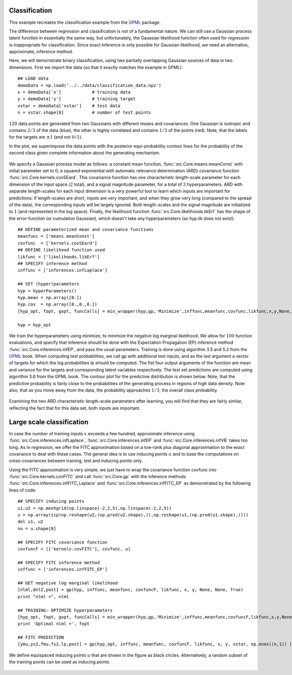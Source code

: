 Classification 
------------------------------------
This example recreates the classification example from the `GPML`_ package.

The difference between regression and classification is not of a fundamental nature. We can still use a Gaussian process latent function 
in essentially the same way, but unfortunately, the Gaussian likelihood function often used for regression is inappropriate for classification. 
Since exact inference is only possible for Gaussian likelihood, we need an alternative, approximate, inference method.

Here, we will demonstrate binary classification, using two partially overlapping Gaussian sources of data in two dimensions. 
First we import the data (so that it exactly matches the example in GPML)::

    ## LOAD data
    demoData = np.load('../../data/classification_data.npz')
    x = demoData['x']            # training data
    y = demoData['y']            # training target
    xstar = demoData['xstar']    # test data
    n = xstar.shape[0]           # number of test points

:math:`120` data points are generated from two Gaussians with different means and covariances. One Gaussian is isotropic and contains 
:math:`2/3` of the data (blue), the other is highly correlated and contains :math:`1/3` of the points (red). 
Note, that the labels for the targets are :math:`\pm 1` (and not :math:`0/1`).

In the plot, we superimpose the data points with the posterior equi-probability contour lines for the probability of the second class
given complete information about the generating mechanism.

.. figure:: images/demoC1.png
   :align: center

We specify a Gaussian process model as follows: a constant mean function, :func:`src.Core.means.meanConst` with initial parameter set to 
:math:`0`, a squared exponential 
with automatic relevance determination (ARD) covariance function :func:`src.Core.kernels.covSEard`. This covariance function has one 
characteristic length-scale parameter for each dimension of the input space (:math:`2` total), and a signal magnitude parameter, for 
a total of :math:`3` hyperparameters. ARD with separate length-scales for each input dimension is a very powerful tool to learn which 
inputs are important for predictions: if length-scales are short, inputs are very important, and when they grow very long 
(compared to the spread of the data), the corresponding inputs will be largely ignored. Both length-scales and the signal magnitude 
are initialized to :math:`1` (and represented in the log space). Finally, the likelihood function :func:`src.Core.likelihoods.likErf` 
has the shape of the error-function (or cumulative Gaussian), which doesn't take any hyperparameters (so hyp.lik does not exist)::

    ## DEFINE parameterized mean and covariance functions
    meanfunc = ['means.meanConst']
    covfunc  = ['kernels.covSEard']
    ## DEFINE likelihood function used 
    likfunc = ['likelihoods.likErf']
    ## SPECIFY inference method
    inffunc = ['inferences.infLaplace']

    ## SET (hyper)parameters
    hyp = hyperParameters()
    hyp.mean = np.array([0.])
    hyp.cov  = np.array([0.,0.,0.])
    [hyp_opt, fopt, gopt, funcCalls] = min_wrapper(hyp,gp,'Minimize',inffunc,meanfunc,covfunc,likfunc,x,y,None,None,True)

    hyp = hyp_opt

We train the hyperparameters using minimize, to minimize the negative log marginal likelihood. We allow for :math:`100` function evaluations, 
and specify that inference should be done with the Expectation Propagation (EP) inference method :func:`src.Core.inferences.infEP`, and pass 
the usual parameters. 
Training is done using algorithm 3.5 and 5.2 from the `GPML`_ book. When computing test probabilities, we call gp with additional test inputs, 
and as the last argument a vector of targets for which the log probabilities lp should be computed. The fist four output arguments 
of the function are mean and variance for the targets and corresponding latent variables respectively. The test set predictions are 
computed using algorithm 3.6 from the GPML book. The contour plot for the predictive distribution is shown below. Note, that the predictive 
probability is fairly close to the probabilities of the generating process in regions of high data density. Note also, that as you move 
away from the data, the probability approaches :math:`1/3`, the overall class probability.

.. figure:: images/demoC2.png
   :align: center

Examining the two ARD characteristic length-scale parameters after learning, you will find that they are fairly similar, reflecting the fact 
that for this data set, both inputs are important.

Large scale classification
--------------------------
In case the number of training inputs :math:`x` exceeds a few hundred, approximate inference using :func:`src.Core.inferences.infLaplace`, 
:func:`src.Core.inferences.infEP` and :func:`src.Core.inferences.infVB` takes too long. As in regression, we offer the FITC approximation 
based on a low-rank plus diagonal approximation to the exact covariance to deal with these cases. The general idea is to use inducing points 
:math:`u` and to base the computations on cross-covariances between training, test and inducing points only.

Using the FITC approximation is very simple, we just have to wrap the covariance function covfunc into :func:`src.Core.kernels.covFITC` 
and call :func:`src.Core.gp` with the inference methods :func:`src.Core.inferences.infFITC_Laplace` and :func:`src.Core.inferences.infFITC_EP` 
as demonstrated by the following lines of code::

    ## SPECIFY inducing points
    u1,u2 = np.meshgrid(np.linspace(-2,2,5),np.linspace(-2,2,5))
    u = np.array(zip(np.reshape(u2,(np.prod(u2.shape),)),np.reshape(u1,(np.prod(u1.shape),))))
    del u1, u2
    nu = u.shape[0]

    ## SPECIFY FITC covariance function
    covfuncF = [['kernels.covFITC'], covfunc, u]

    ## SPECIFY FITC inference method      
    inffunc = ['inferences.infFITC_EP']

    ## GET negative log marginal likelihood
    [nlml,dnlZ,post] = gp(hyp, inffunc, meanfunc, covfuncF, likfunc, x, y, None, None, True)
    print "nlml =", nlml

    ## TRAINING: OPTIMIZE hyperparameters
    [hyp_opt, fopt, gopt, funcCalls] = min_wrapper(hyp,gp,'Minimize',inffunc,meanfunc,covfuncF,likfunc,x,y,None,None,True)  # minimize by Carl$
    print 'Optimal nlml =', fopt

    ## FITC PREDICTION     
    [ymu,ys2,fmu,fs2,lp,post] = gp(hyp_opt, inffunc, meanfunc, covfuncF, likfunc, x, y, xstar, np.ones((n,1)) )

We define equispaced inducing points :math:`u` that are shown in the figure as black circles. Alternatively, a random subset of the training 
points can be used as inducing points.

.. figure:: images/demoC3.png
   :align: center

.. _GPML: http://www.gaussianprocess.org/gpml/code/matlab/doc/

